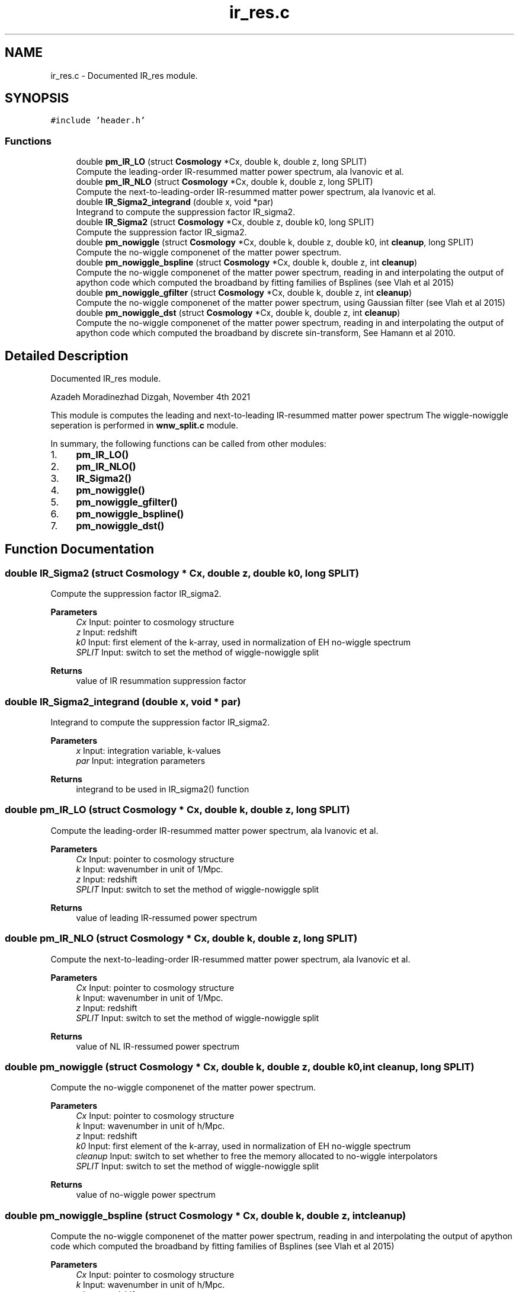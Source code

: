 .TH "ir_res.c" 3 "Thu Apr 7 2022" "Version 1.0.0" "limHaloPT" \" -*- nroff -*-
.ad l
.nh
.SH NAME
ir_res.c \- Documented IR_res module\&.  

.SH SYNOPSIS
.br
.PP
\fC#include 'header\&.h'\fP
.br

.SS "Functions"

.in +1c
.ti -1c
.RI "double \fBpm_IR_LO\fP (struct \fBCosmology\fP *Cx, double k, double z, long SPLIT)"
.br
.RI "Compute the leading-order IR-resummed matter power spectrum, ala Ivanovic et al\&. "
.ti -1c
.RI "double \fBpm_IR_NLO\fP (struct \fBCosmology\fP *Cx, double k, double z, long SPLIT)"
.br
.RI "Compute the next-to-leading-order IR-resummed matter power spectrum, ala Ivanovic et al\&. "
.ti -1c
.RI "double \fBIR_Sigma2_integrand\fP (double x, void *par)"
.br
.RI "Integrand to compute the suppression factor IR_sigma2\&. "
.ti -1c
.RI "double \fBIR_Sigma2\fP (struct \fBCosmology\fP *Cx, double z, double k0, long SPLIT)"
.br
.RI "Compute the suppression factor IR_sigma2\&. "
.ti -1c
.RI "double \fBpm_nowiggle\fP (struct \fBCosmology\fP *Cx, double k, double z, double k0, int \fBcleanup\fP, long SPLIT)"
.br
.RI "Compute the no-wiggle componenet of the matter power spectrum\&. "
.ti -1c
.RI "double \fBpm_nowiggle_bspline\fP (struct \fBCosmology\fP *Cx, double k, double z, int \fBcleanup\fP)"
.br
.RI "Compute the no-wiggle componenet of the matter power spectrum, reading in and interpolating the output of apython code which computed the broadband by fitting families of Bsplines (see Vlah et al 2015) "
.ti -1c
.RI "double \fBpm_nowiggle_gfilter\fP (struct \fBCosmology\fP *Cx, double k, double z, int \fBcleanup\fP)"
.br
.RI "Compute the no-wiggle componenet of the matter power spectrum, using Gaussian filter (see Vlah et al 2015) "
.ti -1c
.RI "double \fBpm_nowiggle_dst\fP (struct \fBCosmology\fP *Cx, double k, double z, int \fBcleanup\fP)"
.br
.RI "Compute the no-wiggle componenet of the matter power spectrum, reading in and interpolating the output of apython code which computed the broadband by discrete sin-transform, See Hamann et al 2010\&. "
.in -1c
.SH "Detailed Description"
.PP 
Documented IR_res module\&. 

Azadeh Moradinezhad Dizgah, November 4th 2021
.PP
This module is computes the leading and next-to-leading IR-resummed matter power spectrum The wiggle-nowiggle seperation is performed in \fBwnw_split\&.c\fP module\&.
.PP
In summary, the following functions can be called from other modules:
.IP "1." 4
\fBpm_IR_LO()\fP
.IP "2." 4
\fBpm_IR_NLO()\fP
.IP "3." 4
\fBIR_Sigma2()\fP
.IP "4." 4
\fBpm_nowiggle()\fP
.IP "5." 4
\fBpm_nowiggle_gfilter()\fP
.IP "6." 4
\fBpm_nowiggle_bspline()\fP
.IP "7." 4
\fBpm_nowiggle_dst()\fP 
.PP

.SH "Function Documentation"
.PP 
.SS "double IR_Sigma2 (struct \fBCosmology\fP * Cx, double z, double k0, long SPLIT)"

.PP
Compute the suppression factor IR_sigma2\&. 
.PP
\fBParameters\fP
.RS 4
\fICx\fP Input: pointer to cosmology structure 
.br
\fIz\fP Input: redshift 
.br
\fIk0\fP Input: first element of the k-array, used in normalization of EH no-wiggle spectrum 
.br
\fISPLIT\fP Input: switch to set the method of wiggle-nowiggle split 
.RE
.PP
\fBReturns\fP
.RS 4
value of IR resummation suppression factor 
.br
 
.RE
.PP

.SS "double IR_Sigma2_integrand (double x, void * par)"

.PP
Integrand to compute the suppression factor IR_sigma2\&. 
.PP
\fBParameters\fP
.RS 4
\fIx\fP Input: integration variable, k-values 
.br
\fIpar\fP Input: integration parameters 
.RE
.PP
\fBReturns\fP
.RS 4
integrand to be used in IR_sigma2() function 
.br
 
.RE
.PP

.SS "double pm_IR_LO (struct \fBCosmology\fP * Cx, double k, double z, long SPLIT)"

.PP
Compute the leading-order IR-resummed matter power spectrum, ala Ivanovic et al\&. 
.PP
\fBParameters\fP
.RS 4
\fICx\fP Input: pointer to cosmology structure 
.br
\fIk\fP Input: wavenumber in unit of 1/Mpc\&. 
.br
\fIz\fP Input: redshift 
.br
\fISPLIT\fP Input: switch to set the method of wiggle-nowiggle split 
.RE
.PP
\fBReturns\fP
.RS 4
value of leading IR-ressumed power spectrum 
.br
 
.RE
.PP

.SS "double pm_IR_NLO (struct \fBCosmology\fP * Cx, double k, double z, long SPLIT)"

.PP
Compute the next-to-leading-order IR-resummed matter power spectrum, ala Ivanovic et al\&. 
.PP
\fBParameters\fP
.RS 4
\fICx\fP Input: pointer to cosmology structure 
.br
\fIk\fP Input: wavenumber in unit of 1/Mpc\&. 
.br
\fIz\fP Input: redshift 
.br
\fISPLIT\fP Input: switch to set the method of wiggle-nowiggle split 
.RE
.PP
\fBReturns\fP
.RS 4
value of NL IR-ressumed power spectrum 
.br
 
.RE
.PP

.SS "double pm_nowiggle (struct \fBCosmology\fP * Cx, double k, double z, double k0, int cleanup, long SPLIT)"

.PP
Compute the no-wiggle componenet of the matter power spectrum\&. 
.PP
\fBParameters\fP
.RS 4
\fICx\fP Input: pointer to cosmology structure 
.br
\fIk\fP Input: wavenumber in unit of h/Mpc\&. 
.br
\fIz\fP Input: redshift 
.br
\fIk0\fP Input: first element of the k-array, used in normalization of EH no-wiggle spectrum 
.br
\fIcleanup\fP Input: switch to set whether to free the memory allocated to no-wiggle interpolators 
.br
\fISPLIT\fP Input: switch to set the method of wiggle-nowiggle split 
.RE
.PP
\fBReturns\fP
.RS 4
value of no-wiggle power spectrum 
.br
 
.RE
.PP

.SS "double pm_nowiggle_bspline (struct \fBCosmology\fP * Cx, double k, double z, int cleanup)"

.PP
Compute the no-wiggle componenet of the matter power spectrum, reading in and interpolating the output of apython code which computed the broadband by fitting families of Bsplines (see Vlah et al 2015) 
.PP
\fBParameters\fP
.RS 4
\fICx\fP Input: pointer to cosmology structure 
.br
\fIk\fP Input: wavenumber in unit of h/Mpc\&. 
.br
\fIz\fP Input: redshift 
.br
\fIcleanup\fP Input: switch to set whether to free the memory allocated to no-wiggle interpolators 
.RE
.PP
\fBReturns\fP
.RS 4
value of no-wiggle power spectrum 
.br
 
.RE
.PP

.SS "double pm_nowiggle_dst (struct \fBCosmology\fP * Cx, double k, double z, int cleanup)"

.PP
Compute the no-wiggle componenet of the matter power spectrum, reading in and interpolating the output of apython code which computed the broadband by discrete sin-transform, See Hamann et al 2010\&. 
.PP
\fBParameters\fP
.RS 4
\fICx\fP Input: pointer to cosmology structure 
.br
\fIk\fP Input: wavenumber in unit of h/Mpc\&. 
.br
\fIz\fP Input: redshift 
.br
\fIcleanup\fP Input: switch to set whether to free the memory allocated to no-wiggle interpolators 
.RE
.PP
\fBReturns\fP
.RS 4
value of no-wiggle power spectrum 
.br
 
.RE
.PP

.SS "double pm_nowiggle_gfilter (struct \fBCosmology\fP * Cx, double k, double z, int cleanup)"

.PP
Compute the no-wiggle componenet of the matter power spectrum, using Gaussian filter (see Vlah et al 2015) 
.PP
\fBParameters\fP
.RS 4
\fICx\fP Input: pointer to cosmology structure 
.br
\fIk\fP Input: wavenumber in unit of h/Mpc\&. 
.br
\fIz\fP Input: redshift 
.br
\fIcleanup\fP Input: switch to set whether to free the memory allocated to no-wiggle interpolators 
.RE
.PP
\fBReturns\fP
.RS 4
value of no-wiggle power spectrum 
.br
 
.RE
.PP

.SH "Author"
.PP 
Generated automatically by Doxygen for limHaloPT from the source code\&.
